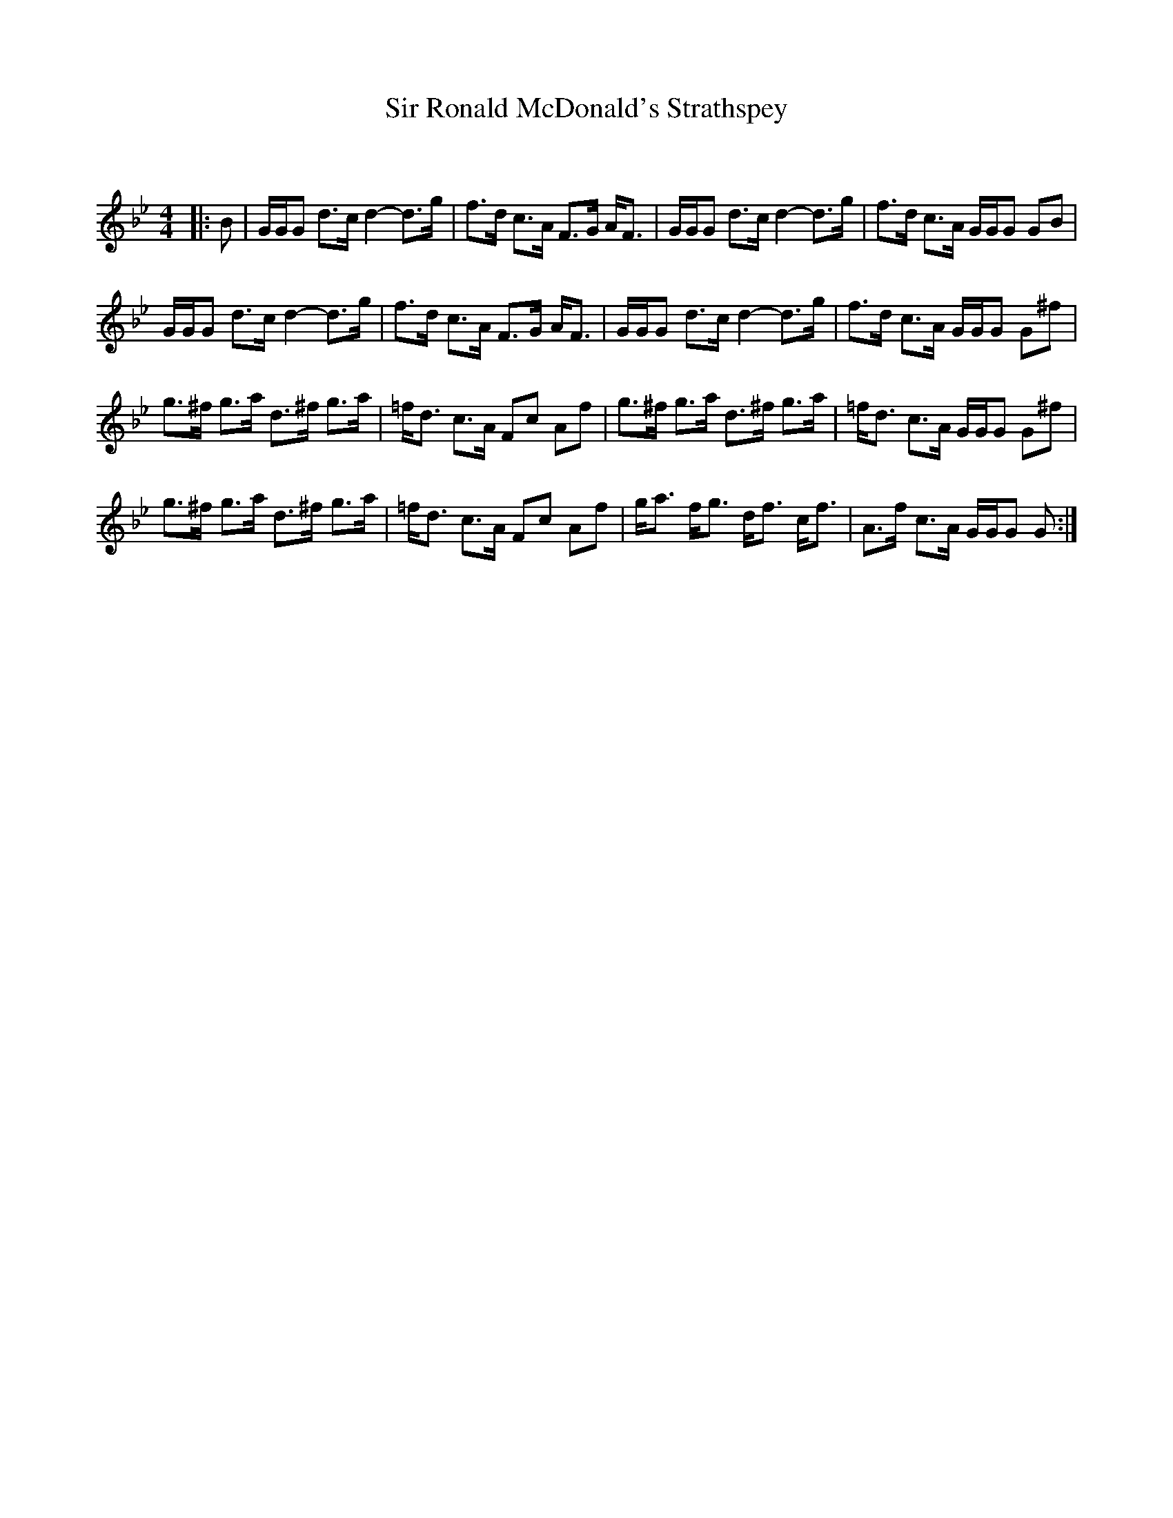 X:1
T: Sir Ronald McDonald's Strathspey
C:
R:Strathspey
Q: 128
K:Gm
M:4/4
L:1/16
|:B2|GGG2 d3c d4-d3g|f3d c3A F3G AF3|GGG2 d3c d4-d3g|f3d c3A GGG2 G2B2|
GGG2 d3c d4-d3g|f3d c3A F3G AF3|GGG2 d3c d4-d3g|f3d c3A GGG2 G2^f2|
g3^f g3a d3^f g3a|=fd3 c3A F2c2 A2f2|g3^f g3a d3^f g3a|=fd3 c3A GGG2 G2^f2|
g3^f g3a d3^f g3a|=fd3 c3A F2c2 A2f2|ga3 fg3 df3 cf3|A3f c3A GGG2 G2:|
